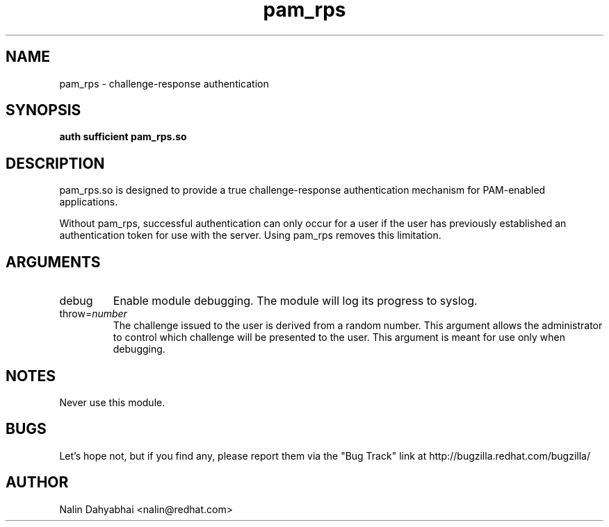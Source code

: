 .\" Copyright 2003 Red Hat, Inc.
.\" Written by Nalin Dahyabhai <nalin@redhat.com>
.TH pam_rps 8 2003/6/30 "Red Hat Linux" "System Administrator's Manual"

.SH NAME
pam_rps \- challenge-response authentication

.SH SYNOPSIS
.B auth sufficient pam_rps.so

.SH DESCRIPTION
pam_rps.so is designed to provide a true challenge-response authentication
mechanism for PAM-enabled applications.

Without pam_rps, successful authentication can only occur for a user if the
user has previously established an authentication token for use with the
server.  Using pam_rps removes this limitation.

.SH ARGUMENTS
.IP debug
Enable module debugging.  The module will log its progress to syslog.
.IP throw=\fInumber\fP
The challenge issued to the user is derived from a random number.  This
argument allows the administrator to control which challenge will be presented
to the user.  This argument is meant for use only when debugging.

.SH NOTES
Never use this module.

.SH BUGS
Let's hope not, but if you find any, please report them via the "Bug Track"
link at http://bugzilla.redhat.com/bugzilla/

.SH AUTHOR
Nalin Dahyabhai <nalin@redhat.com>
